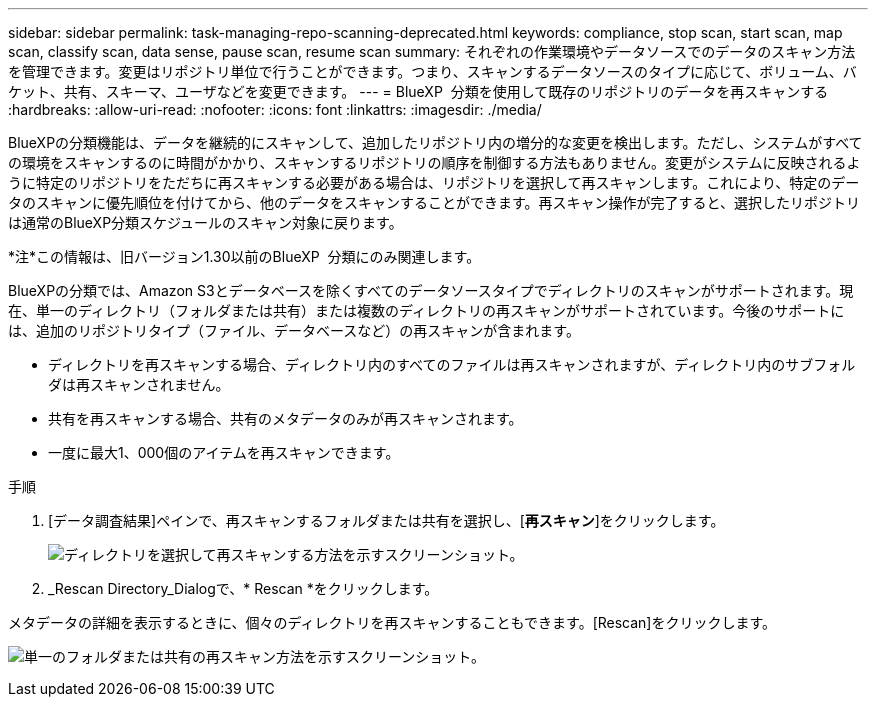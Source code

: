 ---
sidebar: sidebar 
permalink: task-managing-repo-scanning-deprecated.html 
keywords: compliance, stop scan, start scan, map scan, classify scan, data sense, pause scan, resume scan 
summary: それぞれの作業環境やデータソースでのデータのスキャン方法を管理できます。変更はリポジトリ単位で行うことができます。つまり、スキャンするデータソースのタイプに応じて、ボリューム、バケット、共有、スキーマ、ユーザなどを変更できます。 
---
= BlueXP  分類を使用して既存のリポジトリのデータを再スキャンする
:hardbreaks:
:allow-uri-read: 
:nofooter: 
:icons: font
:linkattrs: 
:imagesdir: ./media/


[role="lead"]
BlueXPの分類機能は、データを継続的にスキャンして、追加したリポジトリ内の増分的な変更を検出します。ただし、システムがすべての環境をスキャンするのに時間がかかり、スキャンするリポジトリの順序を制御する方法もありません。変更がシステムに反映されるように特定のリポジトリをただちに再スキャンする必要がある場合は、リポジトリを選択して再スキャンします。これにより、特定のデータのスキャンに優先順位を付けてから、他のデータをスキャンすることができます。再スキャン操作が完了すると、選択したリポジトリは通常のBlueXP分類スケジュールのスキャン対象に戻ります。

[]
====
*注*この情報は、旧バージョン1.30以前のBlueXP  分類にのみ関連します。

====
BlueXPの分類では、Amazon S3とデータベースを除くすべてのデータソースタイプでディレクトリのスキャンがサポートされます。現在、単一のディレクトリ（フォルダまたは共有）または複数のディレクトリの再スキャンがサポートされています。今後のサポートには、追加のリポジトリタイプ（ファイル、データベースなど）の再スキャンが含まれます。

* ディレクトリを再スキャンする場合、ディレクトリ内のすべてのファイルは再スキャンされますが、ディレクトリ内のサブフォルダは再スキャンされません。
* 共有を再スキャンする場合、共有のメタデータのみが再スキャンされます。
* 一度に最大1、000個のアイテムを再スキャンできます。


.手順
. [データ調査結果]ペインで、再スキャンするフォルダまたは共有を選択し、[*再スキャン*]をクリックします。
+
image:screenshot_compliance_rescan_directory.png["ディレクトリを選択して再スキャンする方法を示すスクリーンショット。"]

. _Rescan Directory_Dialogで、* Rescan *をクリックします。


メタデータの詳細を表示するときに、個々のディレクトリを再スキャンすることもできます。[Rescan]をクリックします。

image:screenshot_compliance_rescan_single_file.png["単一のフォルダまたは共有の再スキャン方法を示すスクリーンショット。"]
